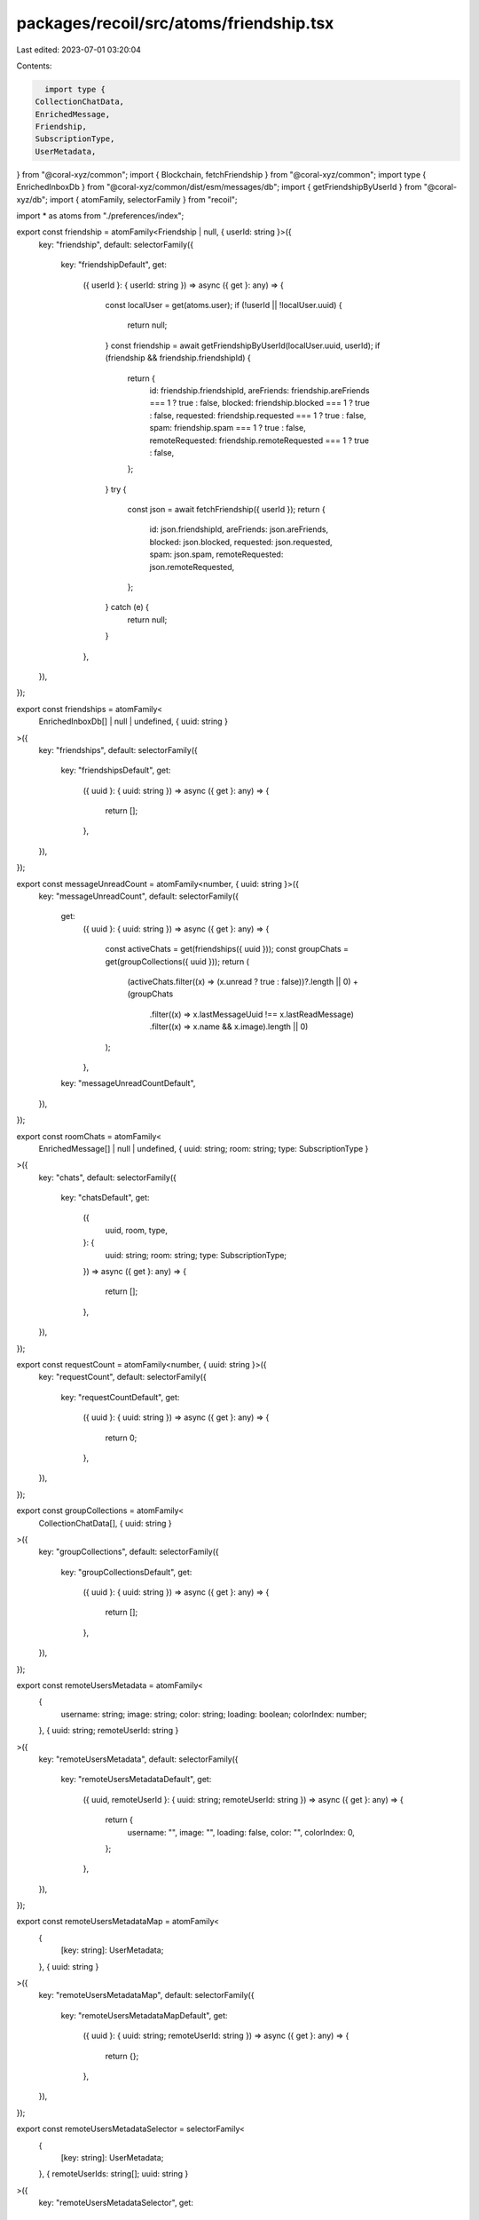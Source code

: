packages/recoil/src/atoms/friendship.tsx
========================================

Last edited: 2023-07-01 03:20:04

Contents:

.. code-block:: tsx

    import type {
  CollectionChatData,
  EnrichedMessage,
  Friendship,
  SubscriptionType,
  UserMetadata,
} from "@coral-xyz/common";
import { Blockchain, fetchFriendship } from "@coral-xyz/common";
import type { EnrichedInboxDb } from "@coral-xyz/common/dist/esm/messages/db";
import { getFriendshipByUserId } from "@coral-xyz/db";
import { atomFamily, selectorFamily } from "recoil";

import * as atoms from "./preferences/index";

export const friendship = atomFamily<Friendship | null, { userId: string }>({
  key: "friendship",
  default: selectorFamily({
    key: "friendshipDefault",
    get:
      ({ userId }: { userId: string }) =>
      async ({ get }: any) => {
        const localUser = get(atoms.user);
        if (!userId || !localUser.uuid) {
          return null;
        }
        const friendship = await getFriendshipByUserId(localUser.uuid, userId);
        if (friendship && friendship.friendshipId) {
          return {
            id: friendship.friendshipId,
            areFriends: friendship.areFriends === 1 ? true : false,
            blocked: friendship.blocked === 1 ? true : false,
            requested: friendship.requested === 1 ? true : false,
            spam: friendship.spam === 1 ? true : false,
            remoteRequested: friendship.remoteRequested === 1 ? true : false,
          };
        }
        try {
          const json = await fetchFriendship({ userId });
          return {
            id: json.friendshipId,
            areFriends: json.areFriends,
            blocked: json.blocked,
            requested: json.requested,
            spam: json.spam,
            remoteRequested: json.remoteRequested,
          };
        } catch (e) {
          return null;
        }
      },
  }),
});

export const friendships = atomFamily<
  EnrichedInboxDb[] | null | undefined,
  { uuid: string }
>({
  key: "friendships",
  default: selectorFamily({
    key: "friendshipsDefault",
    get:
      ({ uuid }: { uuid: string }) =>
      async ({ get }: any) => {
        return [];
      },
  }),
});

export const messageUnreadCount = atomFamily<number, { uuid: string }>({
  key: "messageUnreadCount",
  default: selectorFamily({
    get:
      ({ uuid }: { uuid: string }) =>
      async ({ get }: any) => {
        const activeChats = get(friendships({ uuid }));
        const groupChats = get(groupCollections({ uuid }));
        return (
          (activeChats.filter((x) => (x.unread ? true : false))?.length || 0) +
          (groupChats
            .filter((x) => x.lastMessageUuid !== x.lastReadMessage)
            .filter((x) => x.name && x.image).length || 0)
        );
      },
    key: "messageUnreadCountDefault",
  }),
});

export const roomChats = atomFamily<
  EnrichedMessage[] | null | undefined,
  { uuid: string; room: string; type: SubscriptionType }
>({
  key: "chats",
  default: selectorFamily({
    key: "chatsDefault",
    get:
      ({
        uuid,
        room,
        type,
      }: {
        uuid: string;
        room: string;
        type: SubscriptionType;
      }) =>
      async ({ get }: any) => {
        return [];
      },
  }),
});

export const requestCount = atomFamily<number, { uuid: string }>({
  key: "requestCount",
  default: selectorFamily({
    key: "requestCountDefault",
    get:
      ({ uuid }: { uuid: string }) =>
      async ({ get }: any) => {
        return 0;
      },
  }),
});

export const groupCollections = atomFamily<
  CollectionChatData[],
  { uuid: string }
>({
  key: "groupCollections",
  default: selectorFamily({
    key: "groupCollectionsDefault",
    get:
      ({ uuid }: { uuid: string }) =>
      async ({ get }: any) => {
        return [];
      },
  }),
});

export const remoteUsersMetadata = atomFamily<
  {
    username: string;
    image: string;
    color: string;
    loading: boolean;
    colorIndex: number;
  },
  { uuid: string; remoteUserId: string }
>({
  key: "remoteUsersMetadata",
  default: selectorFamily({
    key: "remoteUsersMetadataDefault",
    get:
      ({ uuid, remoteUserId }: { uuid: string; remoteUserId: string }) =>
      async ({ get }: any) => {
        return {
          username: "",
          image: "",
          loading: false,
          color: "",
          colorIndex: 0,
        };
      },
  }),
});

export const remoteUsersMetadataMap = atomFamily<
  {
    [key: string]: UserMetadata;
  },
  { uuid: string }
>({
  key: "remoteUsersMetadataMap",
  default: selectorFamily({
    key: "remoteUsersMetadataMapDefault",
    get:
      ({ uuid }: { uuid: string; remoteUserId: string }) =>
      async ({ get }: any) => {
        return {};
      },
  }),
});

export const remoteUsersMetadataSelector = selectorFamily<
  {
    [key: string]: UserMetadata;
  },
  { remoteUserIds: string[]; uuid: string }
>({
  key: "remoteUsersMetadataSelector",
  get:
    ({ uuid, remoteUserIds }) =>
    ({ get }) => {
      const remoteUsersMetadata = get(remoteUsersMetadataMap({ uuid }));
      const returnMap: {
        [key: string]: UserMetadata;
      } = {};
      Object.keys(remoteUsersMetadata)
        .filter((x) => remoteUserIds.includes(x))
        .forEach((x) => (returnMap[x] = remoteUsersMetadata[x]));
      return returnMap;
    },
});


